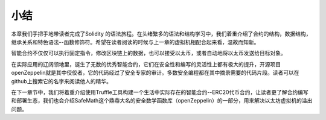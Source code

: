 小结
============

本章我们手把手地带读者完成了Solidity 的语法旅程。在头绪繁多的语法和结构学习中，我们着重介绍了合约的结构，数据结构，继承关系和特色语法--函数修饰符。希望在读者阅读的时候与上一章的虚拟机相配合起来看，温故而知新。

智能合约不仅仅可以执行固定指令，修改区块链上的数据，也可以接受以太币，或者自动地将以太币发送给目标对象。

在实际应用的辽阔领地里，诞生了无数的优秀智能合约，它们在安全性和编写的灵活性上都有极大的提升，开源项目openZeppelin就是其中佼佼者，它的代码经过了安全专家的审计。多数安全编程都在其中摘录需要的代码片段。读者可以在github上搜索它的名字来阅读他人的精华。

在下一章节中，我们将着重介绍使用Truffle工具构建一个生活中实际存在的智能合约--ERC20代币合约，让读者更了解合约编写和部署生态，我们也会介绍SafeMath这个鼎鼎大名的安全数学函数库（openZeppelin）的一部分，用来解决以太坊虚拟机的溢出问题。
